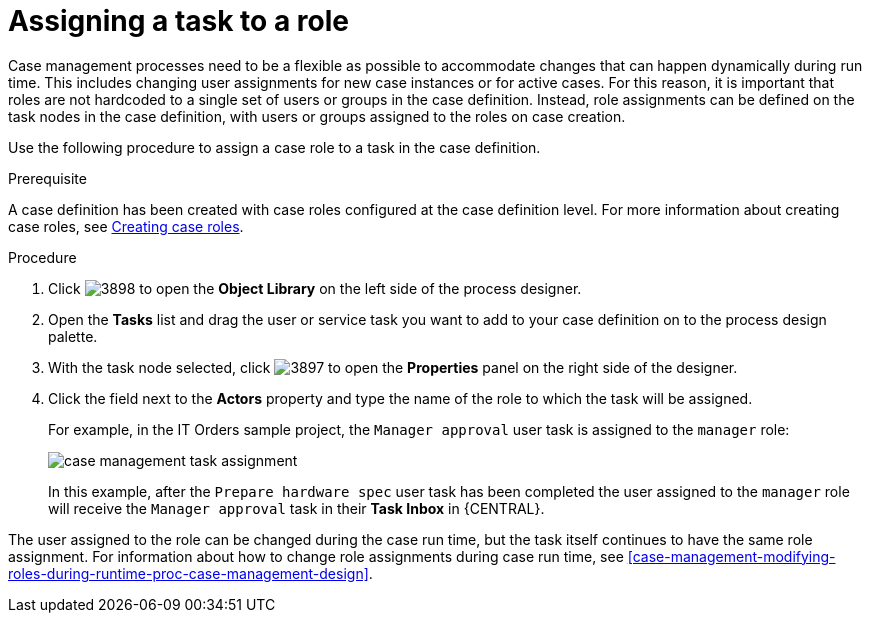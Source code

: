 [id='case-management-assign-task-to-role-proc-{context}']
= Assigning a task to a role 

Case management processes need to be a flexible as possible to accommodate changes that can happen dynamically during run time. This includes changing user assignments for new case instances or for active cases. For this reason, it is important that roles are not hardcoded to a single set of users or groups in the case definition. Instead, role assignments can be defined on the task nodes in the case definition, with users or groups assigned to the roles on case creation.  

Use the following procedure to assign a case role to a task in the case definition.

.Prerequisite 
A case definition has been created with case roles configured at the case definition level. For more information about creating case roles, see xref:case-management-creating-roles-proc-case-management-design[Creating case roles].

.Procedure 
. Click image:3898.png[] to open the *Object Library* on the left side of the process designer.
. Open the *Tasks* list and drag the user or service task you want to add to your case definition on to the process design palette. 
. With the task node selected, click image:3897.png[] to open the *Properties* panel on the right side of the designer.
. Click the field next to the *Actors* property and type the name of the role to which the task will be assigned.
+
For example, in the IT Orders sample project, the `Manager approval` user task is assigned to the `manager` role:
+
image::case-management-task-assignment.png[]
+
In this example, after the `Prepare hardware spec` user task has been completed the user assigned to the `manager` role will receive the `Manager approval` task in their *Task Inbox* in {CENTRAL}.

The user assigned to the role can be changed during the case run time, but the task itself continues to have the same role assignment. For information about how to change role assignments during case run time, see xref:case-management-modifying-roles-during-runtime-proc-case-management-design[].